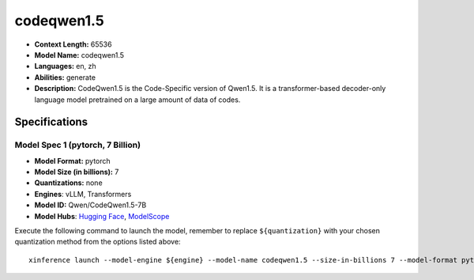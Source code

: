 .. _models_llm_codeqwen1.5:

========================================
codeqwen1.5
========================================

- **Context Length:** 65536
- **Model Name:** codeqwen1.5
- **Languages:** en, zh
- **Abilities:** generate
- **Description:** CodeQwen1.5 is the Code-Specific version of Qwen1.5. It is a transformer-based decoder-only language model pretrained on a large amount of data of codes.

Specifications
^^^^^^^^^^^^^^


Model Spec 1 (pytorch, 7 Billion)
++++++++++++++++++++++++++++++++++++++++

- **Model Format:** pytorch
- **Model Size (in billions):** 7
- **Quantizations:** none
- **Engines**: vLLM, Transformers
- **Model ID:** Qwen/CodeQwen1.5-7B
- **Model Hubs**:  `Hugging Face <https://huggingface.co/Qwen/CodeQwen1.5-7B>`__, `ModelScope <https://modelscope.cn/models/qwen/CodeQwen1.5-7B>`__

Execute the following command to launch the model, remember to replace ``${quantization}`` with your
chosen quantization method from the options listed above::

   xinference launch --model-engine ${engine} --model-name codeqwen1.5 --size-in-billions 7 --model-format pytorch --quantization ${quantization}

